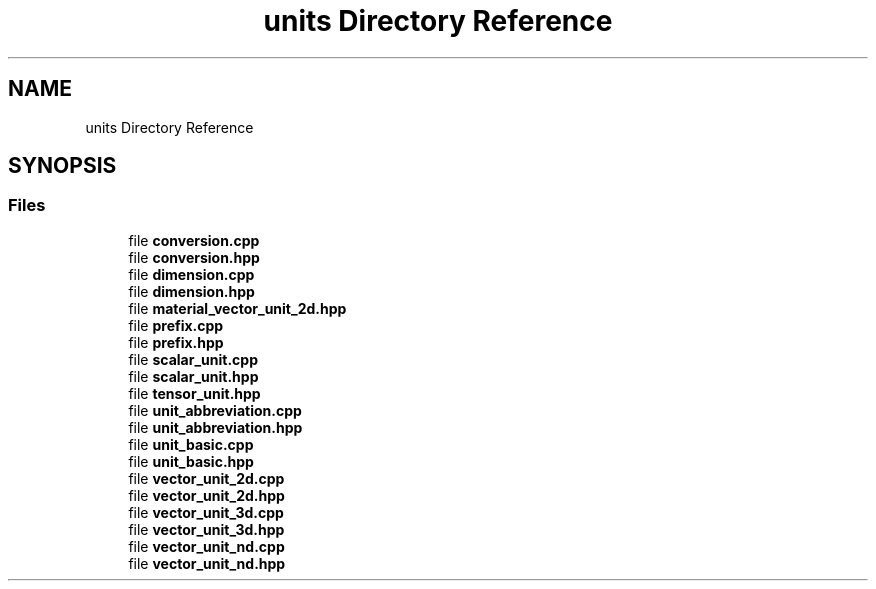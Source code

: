 .TH "units Directory Reference" 3 "Version 2.0.0" "scifir-units" \" -*- nroff -*-
.ad l
.nh
.SH NAME
units Directory Reference
.SH SYNOPSIS
.br
.PP
.SS "Files"

.in +1c
.ti -1c
.RI "file \fBconversion\&.cpp\fP"
.br
.ti -1c
.RI "file \fBconversion\&.hpp\fP"
.br
.ti -1c
.RI "file \fBdimension\&.cpp\fP"
.br
.ti -1c
.RI "file \fBdimension\&.hpp\fP"
.br
.ti -1c
.RI "file \fBmaterial_vector_unit_2d\&.hpp\fP"
.br
.ti -1c
.RI "file \fBprefix\&.cpp\fP"
.br
.ti -1c
.RI "file \fBprefix\&.hpp\fP"
.br
.ti -1c
.RI "file \fBscalar_unit\&.cpp\fP"
.br
.ti -1c
.RI "file \fBscalar_unit\&.hpp\fP"
.br
.ti -1c
.RI "file \fBtensor_unit\&.hpp\fP"
.br
.ti -1c
.RI "file \fBunit_abbreviation\&.cpp\fP"
.br
.ti -1c
.RI "file \fBunit_abbreviation\&.hpp\fP"
.br
.ti -1c
.RI "file \fBunit_basic\&.cpp\fP"
.br
.ti -1c
.RI "file \fBunit_basic\&.hpp\fP"
.br
.ti -1c
.RI "file \fBvector_unit_2d\&.cpp\fP"
.br
.ti -1c
.RI "file \fBvector_unit_2d\&.hpp\fP"
.br
.ti -1c
.RI "file \fBvector_unit_3d\&.cpp\fP"
.br
.ti -1c
.RI "file \fBvector_unit_3d\&.hpp\fP"
.br
.ti -1c
.RI "file \fBvector_unit_nd\&.cpp\fP"
.br
.ti -1c
.RI "file \fBvector_unit_nd\&.hpp\fP"
.br
.in -1c
